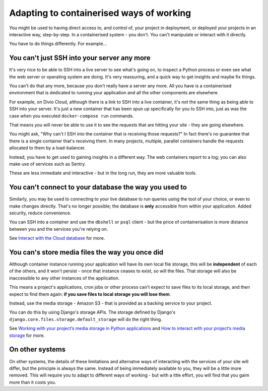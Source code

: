 Adapting to containerised ways of working
============================================================

You might be used to having direct access to, and control of, your project in deployment, or deployed your projects in
an interactive way, step-by-step. In a containerised system - you don't. You can't manipulate or interact with it
directly.

You have to do things differently. For example...


You can't just SSH into your server any more
--------------------------------------------

It's very nice to be able to SSH into a live server to see what's going on, to inspect a Python process or even see
what the web server or operating system are doing. It's very reassuring, and a quick way to get insights and maybe fix
things.

You can't do that any more, because you don't really have a server any more. All you have is a containerised environment that is dedicated to running your application and all the other components are elsewhere.

For example, on Divio Cloud, although there is a link to SSH into a live container, it's not the same thing as being
able to SSH into your server. It's just a new container that has been spun up specifically for you to SSH into, just as
was the case when you executed ``docker-compose run`` commands.

That means you will never be able to use it to see the requests that are hitting your site - they are going elsewhere.

You might ask, "Why can't I SSH into the container that *is* receiving those requests?" In fact there's no guarantee
that there is a single container that's receiving them. In many projects, multiple, parallel containers handle the requests allocated to them by a load-balancer.

Instead, you have to get used to gaining insights in a different way. The web containers report to a log; you can also
make use of services such as Sentry.

These are less immediate and interactive - but in the long run, they are more valuable tools.


You can't connect to your database the way you used to
------------------------------------------------------------

Similarly, you may be used to connecting to your live database to run queries using the tool of your choice, or even to
make changes directly. That's no longer possible; the database is **only** accessible from within your application.
Added security, reduce convenience.

You can SSH into a container and use the ``dbshell`` or ``psql`` client - but the
price of containerisation is more distance between you and the services you're relying on.

See `Interact with the Cloud database
<http://docs.divio.com/en/latest/how-to/interact-database.html#interact-cloud-db>`_ for more.


You can's store media files the way you once did
------------------------------------------------------

Although container instance running your application will have its own local file storage, this will be **independent**
of each of the others, and it won't persist - once that instance ceases to exist, so will the files. That storage will
also be inaccessible to any other instances of the application.

This means a project's applications, cron jobs or other process can't expect to save files to its
local storage, and then expect to find them again: **if you save files to local storage you will lose them**.

Instead, use the media storage - Amazon S3 - that is provided as a backing service to your project.

You can do this by using Django's storage APIs. The storage defined by Django's
``django.core.files.storage.default_storage`` will do the right thing.

See `Working with your project’s media storage in Python applications
<http://docs.divio.com/en/latest/reference/work-media-storage.html>`_ and `How to interact with your project’s media
storage <http://docs.divio.com/en/latest/how-to/interact-storage.html>`_ for more.


On other systems
-----------------

On other systems, the details of these limitations and alternatve ways of interacting with the services of your site
will differ, but the principle is always the same. Instead of being immediately available to you, they will be a little
more removed. This will require you to adapt to different ways of working - but with a ittle effort, you will find that you gaim more than it costs you.

